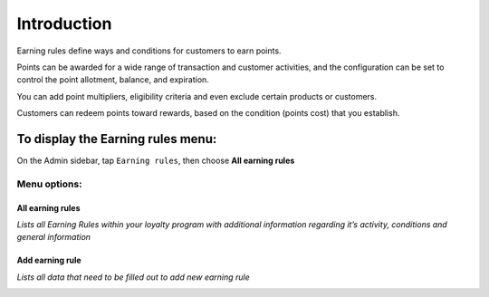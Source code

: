 .. index::
   single: introduction 
   
Introduction
============

Earning rules define ways and conditions for customers to earn points.

Points can be awarded for a wide range of transaction and customer activities, and the configuration can be set to control the point allotment, balance, and expiration. 

You can add point multipliers, eligibility criteria and even exclude certain products or customers. 

Customers can redeem points toward rewards, based on the condition (points cost) that you establish.


.. image:: /userguide/_images/earning_rules.png
   :alt:   Earning Rules 

To display the Earning rules  menu:
-----------------------------------

On the Admin sidebar, tap ``Earning rules``, then choose **All earning rules**

Menu options:
^^^^^^^^^^^^^

All earning rules
*****************

*Lists all Earning Rules within your loyalty program with additional information regarding it’s activity, conditions and general information*

.. image:: /userguide/_images/earning_rules.png
   :alt:   Earning Rules 

Add earning rule
****************

*Lists all data that need to be filled out to add new earning rule* 

.. image:: /userguide/_images/add_rule.png
   :alt:   Add Earning Rule
